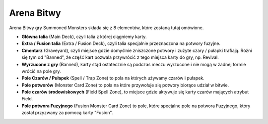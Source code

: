 Arena Bitwy
===========

.. image:: BattleArena.webp

Arena Bitwy gry Summoned Monsters składa się z 8 elementów, które zostaną tutaj omówione.

* **Główna talia** (Main Deck), czyli talia z której ciągniemy karty.

* **Extra / Fusion talia** (Extra / Fusion Deck), czyli talia specjalnie przeznaczona na potwory fuzyjne.

* **Cmentarz** (Graveyard), czyli miejsce gdzie domyślnie zniszczone potwory i zużyte czary / pułapki trafiają. Różni się tym od "Banned", że część kart pozwala przywrócić z tego miejsca karty do gry, np. Revival.

* **Wyrzucone z gry** (Banned), karty stąd ostatecznie są podczas meczu wyrzucone i nie mogą w żadnej formie wrócić na pole gry.

* **Pole Czarów / Pułapek** (Spell / Trap Zone) to pola na których używamy czarów i pułapek.

* **Pole potworów** (Monster Card Zone) to pola na które przywołuje się potwory biorące udział w bitwie.

* **Pole czarów środowiskowych** (Field Spell Zone), to miejsce gdzie aktywuje się karty czarów mających atrybut Field.

* **Pole potwora Fuzyjnego** (Fusion Monster Card Zone) to pole, które specjalne pole na potwora Fuzyjnego, który został przyzwany za pomocą karty "Fusion".